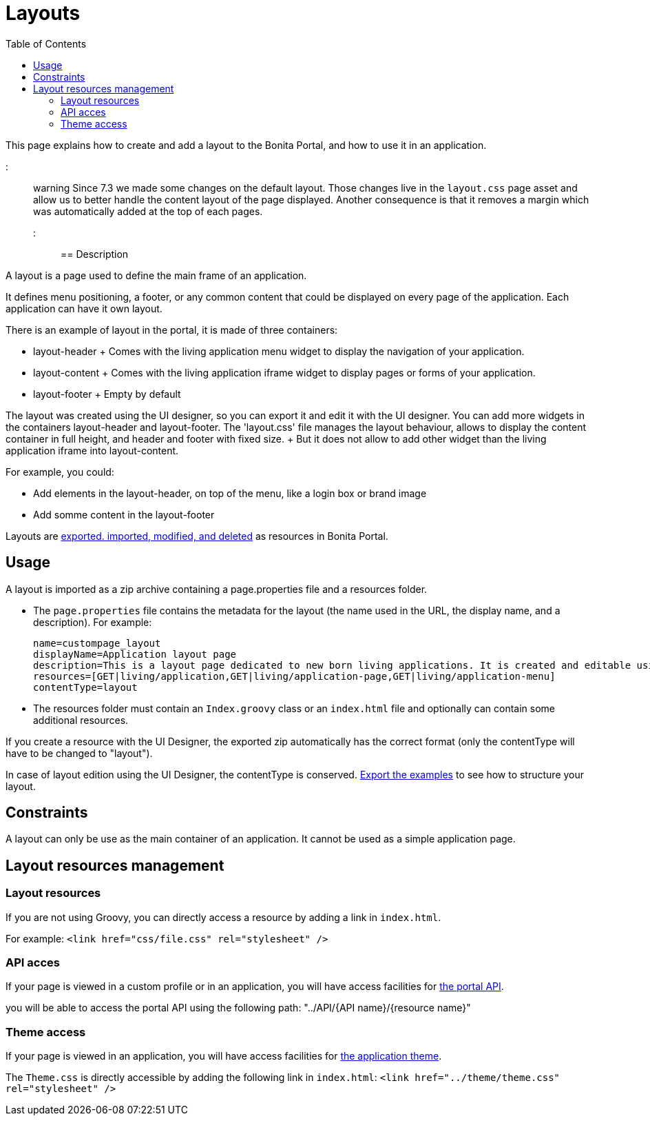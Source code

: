 = Layouts
:toc:

This page explains how to create and add a layout to the Bonita Portal, and how to use it in an application.

::: warning  Since 7.3 we made some changes on the default layout.
Those changes live in the `layout.css` page asset and allow us to better handle the content layout of the page displayed.
Another consequence is that it removes a margin which was automatically added at the top of each pages.
:::

== Description

A layout is a page used to define the main frame of an application.

It defines menu positioning, a footer, or any common content that could be displayed on every page of the application.
Each application can have it own layout.

There is an example of layout in the portal, it is made of three containers:

* layout-header +           Comes with the living application menu widget to display the navigation of your application.
* layout-content +           Comes with the living application iframe widget to display pages or forms of your application.
* layout-footer +           Empty by default

The layout was created using the UI designer, so you can export it and edit it with the UI designer.
You can add more widgets in the containers layout-header and layout-footer.
The 'layout.css' file manages the layout behaviour, allows to display the content container in full height,  and header and footer with fixed size.
+ But it does not allow to add other widget than the living application iframe into layout-content.

For example, you could:

* Add elements in the layout-header, on top of the menu, like a login box or brand image
* Add somme content in the layout-footer

Layouts are xref:resource-management.adoc[exported.
imported, modified, and deleted] as resources in Bonita Portal.

== Usage

A layout is imported as a zip archive containing a page.properties file and a resources folder.

* The `page.properties` file contains the metadata for the layout (the name used in the URL, the display name, and a description).
For example:
+
----
name=custompage_layout
displayName=Application layout page
description=This is a layout page dedicated to new born living applications. It is created and editable using the UI designer. It allows to display an horizontal menu, and an iframe. The menu allows to target some pages and the iframe define the area to display those targeted pages.
resources=[GET|living/application,GET|living/application-page,GET|living/application-menu]
contentType=layout
----

* The resources folder must contain an `Index.groovy` class or an `index.html` file and optionally can contain some additional resources.

If you create a resource with the UI Designer, the exported zip automatically has the correct format (only the contentType will have to be changed to "layout").

In case of layout edition using the UI Designer, the contentType is conserved.
xref:resource-management.adoc[Export the examples] to see how to structure your layout.

== Constraints

A layout can only be use as the main container of an application.
It cannot be used as a simple application page.

== Layout resources management

=== Layout resources

If you are not using Groovy, you can directly access a resource by adding a link in `index.html`.

For example: `<link href="css/file.css" rel="stylesheet" />`

=== API acces

If your page is viewed in a custom profile or in an application, you will have access facilities for xref:rest-api-overview.adoc[the portal API].

you will be able to access the portal API using the following path: "../API/{API name}/{resource name}"

=== Theme access

If your page is viewed in an application, you will have access facilities for xref:applications.adoc[the application theme].

The `Theme.css` is directly accessible by adding the following link in `index.html`: `<link href="../theme/theme.css" rel="stylesheet" />`

